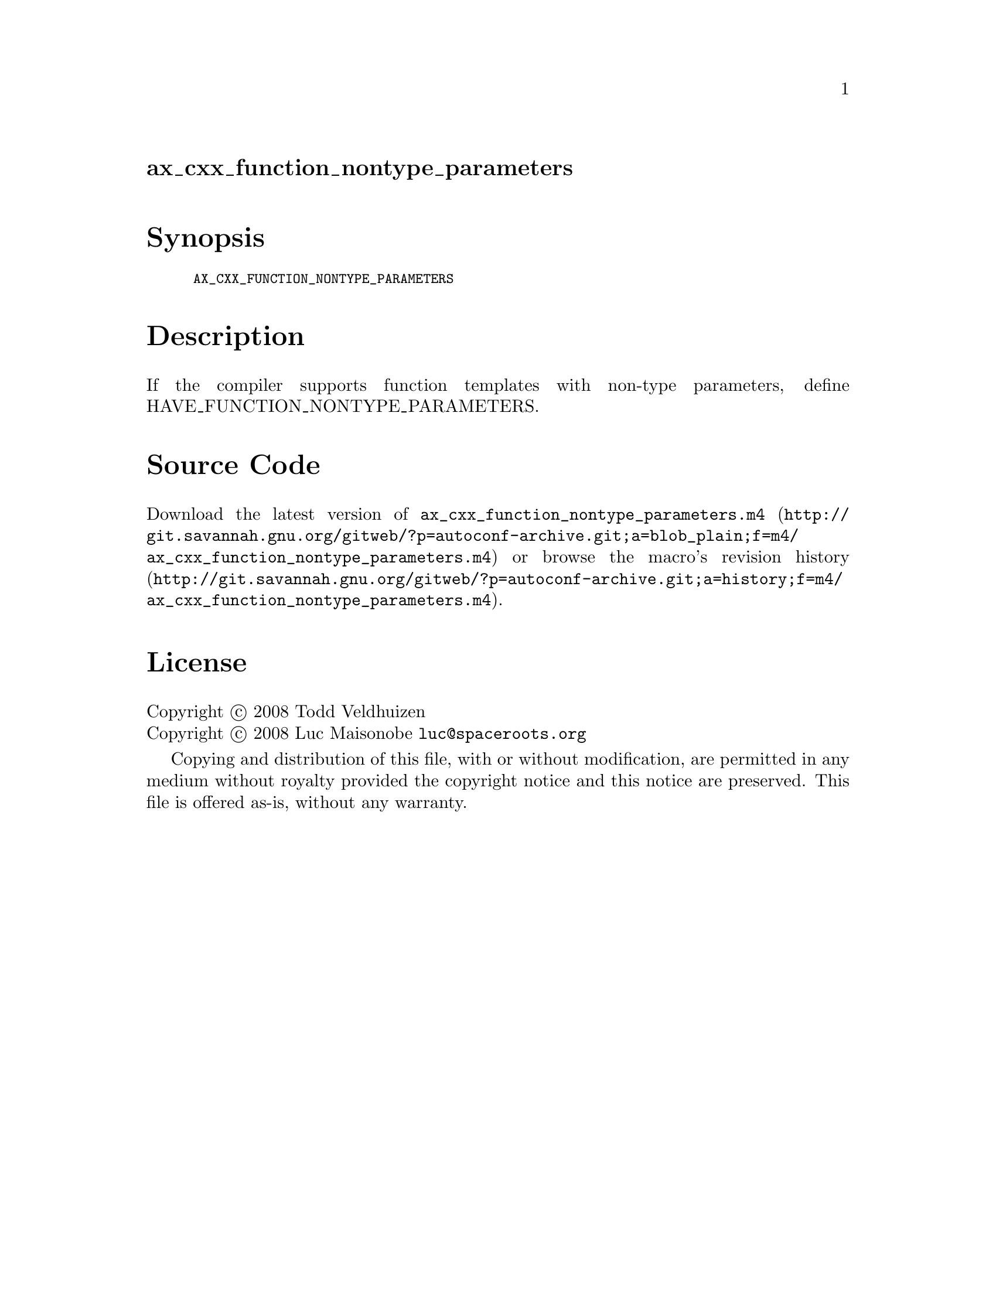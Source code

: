 @node ax_cxx_function_nontype_parameters
@unnumberedsec ax_cxx_function_nontype_parameters

@majorheading Synopsis

@smallexample
AX_CXX_FUNCTION_NONTYPE_PARAMETERS
@end smallexample

@majorheading Description

If the compiler supports function templates with non-type parameters,
define HAVE_FUNCTION_NONTYPE_PARAMETERS.

@majorheading Source Code

Download the
@uref{http://git.savannah.gnu.org/gitweb/?p=autoconf-archive.git;a=blob_plain;f=m4/ax_cxx_function_nontype_parameters.m4,latest
version of @file{ax_cxx_function_nontype_parameters.m4}} or browse
@uref{http://git.savannah.gnu.org/gitweb/?p=autoconf-archive.git;a=history;f=m4/ax_cxx_function_nontype_parameters.m4,the
macro's revision history}.

@majorheading License

@w{Copyright @copyright{} 2008 Todd Veldhuizen} @* @w{Copyright @copyright{} 2008 Luc Maisonobe @email{luc@@spaceroots.org}}

Copying and distribution of this file, with or without modification, are
permitted in any medium without royalty provided the copyright notice
and this notice are preserved. This file is offered as-is, without any
warranty.
